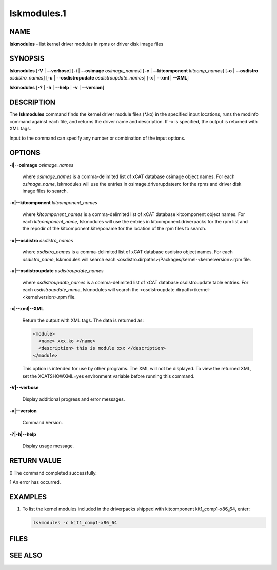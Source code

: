 
############
lskmodules.1
############

.. highlight:: perl


****
NAME
****


\ **lskmodules**\  - list kernel driver modules in rpms or driver disk image files


********
SYNOPSIS
********


\ **lskmodules**\  [\ **-V**\  | \ **-**\ **-verbose**\ ] [\ **-i**\  | \ **-**\ **-osimage**\  \ *osimage_names*\ ] [\ **-c**\  | \ **-**\ **-kitcomponent**\  \ *kitcomp_names*\ ] [\ **-o**\  | \ **-**\ **-osdistro**\  \ *osdistro_names*\ ] [\ **-u**\  | \ **-**\ **-osdistropudate**\  \ *osdistroupdate_names*\ ] [\ **-x**\  | \ **-**\ **-xml**\  | \ **-**\ **-XML**\ ]

\ **lskmodules**\  [\ **-?**\  | \ **-h**\  | \ **-**\ **-help**\  | \ **-v**\  | \ **-**\ **-version**\ ]


***********
DESCRIPTION
***********


The \ **lskmodules**\  command finds the kernel driver module files (\*.ko) in the specified input locations, runs the modinfo command against each file, and returns the driver name and description.  If -x is specified, the output is returned with XML tags.

Input to the command can specify any number or combination of the input options.


*******
OPTIONS
*******



\ **-i|-**\ **-osimage**\  \ *osimage_names*\ 
 
 where \ *osimage_names*\  is a comma-delimited list of xCAT database osimage object names.  For each \ *osimage_name*\ , lskmodules will use the entries in osimage.driverupdatesrc for the rpms and driver disk image files to search.
 


\ **-c|-**\ **-kitcomponent**\  \ *kitcomponent_names*\ 
 
 where \ *kitcomponent_names*\  is a comma-delimited list of xCAT database kitcomponent object names.  For each \ *kitcomponent_name*\ , lskmodules will use the entries in kitcomponent.driverpacks for the rpm list and the repodir of the kitcomponent.kitreponame for the location of the rpm files to search.
 


\ **-o|-**\ **-osdistro**\  \ *osdistro_names*\ 
 
 where \ *osdistro_names*\  is a comma-delimited list of xCAT database osdistro object names.  For each \ *osdistro_name*\ , lskmodules will search each <osdistro.dirpaths>/Packages/kernel-<kernelversion>.rpm file.
 


\ **-u|-**\ **-osdistroupdate**\  \ *osdistroupdate_names*\ 
 
 where \ *osdistroupdate_names*\  is a comma-delimited list of xCAT database osdistroupdate table entries.  For each \ *osdistroupdate_name*\ , lskmodules will search the <osdistroupdate.dirpath>/kernel-<kernelversion>.rpm file.
 


\ **-x|-**\ **-xml|-**\ **-XML**\ 
 
 Return the output with XML tags.  The data is returned as:
 
 
 .. code-block:: perl
 
    <module>
      <name> xxx.ko </name>
      <description> this is module xxx </description>
    </module>
 
 
 This option is intended for use by other programs.  The XML will not be displayed.  To view the returned XML, set the XCATSHOWXML=yes environment variable before running this command.
 


\ **-V|-**\ **-verbose**\ 
 
 Display additional progress and error messages.
 


\ **-v|-**\ **-version**\ 
 
 Command Version.
 


\ **-?|-h|-**\ **-help**\ 
 
 Display usage message.
 



************
RETURN VALUE
************



0 The command completed successfully.



1 An error has occurred.




********
EXAMPLES
********



1.
 
 To list the kernel modules included in the driverpacks shipped with kitcomponent kit1_comp1-x86_64, enter:
 
 
 .. code-block:: perl
 
    lskmodules -c kit1_comp1-x86_64
 
 



*****
FILES
*****



********
SEE ALSO
********


